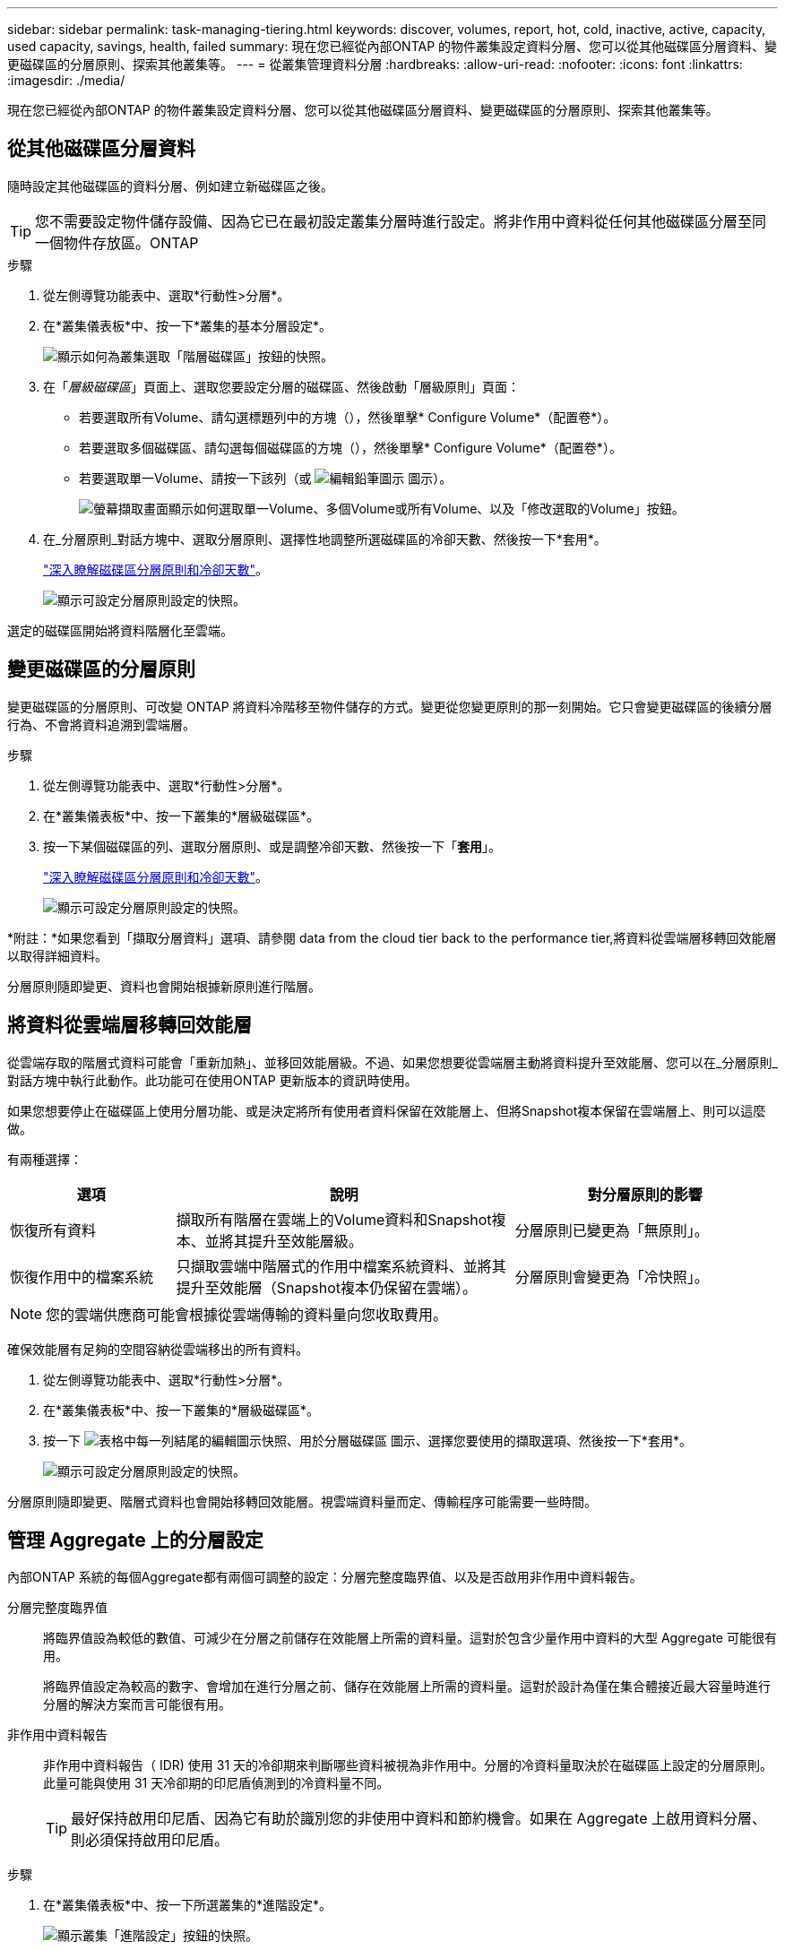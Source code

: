 ---
sidebar: sidebar 
permalink: task-managing-tiering.html 
keywords: discover, volumes, report, hot, cold, inactive, active, capacity, used capacity, savings, health, failed 
summary: 現在您已經從內部ONTAP 的物件叢集設定資料分層、您可以從其他磁碟區分層資料、變更磁碟區的分層原則、探索其他叢集等。 
---
= 從叢集管理資料分層
:hardbreaks:
:allow-uri-read: 
:nofooter: 
:icons: font
:linkattrs: 
:imagesdir: ./media/


[role="lead"]
現在您已經從內部ONTAP 的物件叢集設定資料分層、您可以從其他磁碟區分層資料、變更磁碟區的分層原則、探索其他叢集等。



== 從其他磁碟區分層資料

隨時設定其他磁碟區的資料分層、例如建立新磁碟區之後。


TIP: 您不需要設定物件儲存設備、因為它已在最初設定叢集分層時進行設定。將非作用中資料從任何其他磁碟區分層至同一個物件存放區。ONTAP

.步驟
. 從左側導覽功能表中、選取*行動性>分層*。
. 在*叢集儀表板*中、按一下*叢集的基本分層設定*。
+
image:screenshot_tiering_tier_volumes_button.png["顯示如何為叢集選取「階層磁碟區」按鈕的快照。"]

. 在「_層級磁碟區_」頁面上、選取您要設定分層的磁碟區、然後啟動「層級原則」頁面：
+
** 若要選取所有Volume、請勾選標題列中的方塊（image:button_backup_all_volumes.png[""]），然後單擊* Configure Volume*（配置卷*）。
** 若要選取多個磁碟區、請勾選每個磁碟區的方塊（image:button_backup_1_volume.png[""]），然後單擊* Configure Volume*（配置卷*）。
** 若要選取單一Volume、請按一下該列（或 image:screenshot_edit_icon.gif["編輯鉛筆圖示"] 圖示）。
+
image:screenshot_tiering_tier_volumes.png["螢幕擷取畫面顯示如何選取單一Volume、多個Volume或所有Volume、以及「修改選取的Volume」按鈕。"]



. 在_分層原則_對話方塊中、選取分層原則、選擇性地調整所選磁碟區的冷卻天數、然後按一下*套用*。
+
link:concept-cloud-tiering.html#volume-tiering-policies["深入瞭解磁碟區分層原則和冷卻天數"]。

+
image:screenshot_tiering_policy_settings.png["顯示可設定分層原則設定的快照。"]



選定的磁碟區開始將資料階層化至雲端。



== 變更磁碟區的分層原則

變更磁碟區的分層原則、可改變 ONTAP 將資料冷階移至物件儲存的方式。變更從您變更原則的那一刻開始。它只會變更磁碟區的後續分層行為、不會將資料追溯到雲端層。

.步驟
. 從左側導覽功能表中、選取*行動性>分層*。
. 在*叢集儀表板*中、按一下叢集的*層級磁碟區*。
. 按一下某個磁碟區的列、選取分層原則、或是調整冷卻天數、然後按一下「*套用*」。
+
link:concept-cloud-tiering.html#volume-tiering-policies["深入瞭解磁碟區分層原則和冷卻天數"]。

+
image:screenshot_tiering_policy_settings.png["顯示可設定分層原則設定的快照。"]



*附註：*如果您看到「擷取分層資料」選項、請參閱  data from the cloud tier back to the performance tier,將資料從雲端層移轉回效能層 以取得詳細資料。

分層原則隨即變更、資料也會開始根據新原則進行階層。



== 將資料從雲端層移轉回效能層

從雲端存取的階層式資料可能會「重新加熱」、並移回效能層級。不過、如果您想要從雲端層主動將資料提升至效能層、您可以在_分層原則_對話方塊中執行此動作。此功能可在使用ONTAP 更新版本的資訊時使用。

如果您想要停止在磁碟區上使用分層功能、或是決定將所有使用者資料保留在效能層上、但將Snapshot複本保留在雲端層上、則可以這麼做。

有兩種選擇：

[cols="22,45,35"]
|===
| 選項 | 說明 | 對分層原則的影響 


| 恢復所有資料 | 擷取所有階層在雲端上的Volume資料和Snapshot複本、並將其提升至效能層級。 | 分層原則已變更為「無原則」。 


| 恢復作用中的檔案系統 | 只擷取雲端中階層式的作用中檔案系統資料、並將其提升至效能層（Snapshot複本仍保留在雲端）。 | 分層原則會變更為「冷快照」。 
|===

NOTE: 您的雲端供應商可能會根據從雲端傳輸的資料量向您收取費用。

確保效能層有足夠的空間容納從雲端移出的所有資料。

. 從左側導覽功能表中、選取*行動性>分層*。
. 在*叢集儀表板*中、按一下叢集的*層級磁碟區*。
. 按一下 image:screenshot_edit_icon.gif["表格中每一列結尾的編輯圖示快照、用於分層磁碟區"] 圖示、選擇您要使用的擷取選項、然後按一下*套用*。
+
image:screenshot_tiering_policy_settings_with_retrieve.png["顯示可設定分層原則設定的快照。"]



分層原則隨即變更、階層式資料也會開始移轉回效能層。視雲端資料量而定、傳輸程序可能需要一些時間。



== 管理 Aggregate 上的分層設定

內部ONTAP 系統的每個Aggregate都有兩個可調整的設定：分層完整度臨界值、以及是否啟用非作用中資料報告。

分層完整度臨界值:: 將臨界值設為較低的數值、可減少在分層之前儲存在效能層上所需的資料量。這對於包含少量作用中資料的大型 Aggregate 可能很有用。
+
--
將臨界值設定為較高的數字、會增加在進行分層之前、儲存在效能層上所需的資料量。這對於設計為僅在集合體接近最大容量時進行分層的解決方案而言可能很有用。

--
非作用中資料報告:: 非作用中資料報告（ IDR) 使用 31 天的冷卻期來判斷哪些資料被視為非作用中。分層的冷資料量取決於在磁碟區上設定的分層原則。此量可能與使用 31 天冷卻期的印尼盾偵測到的冷資料量不同。
+
--

TIP: 最好保持啟用印尼盾、因為它有助於識別您的非使用中資料和節約機會。如果在 Aggregate 上啟用資料分層、則必須保持啟用印尼盾。

--


.步驟
. 在*叢集儀表板*中、按一下所選叢集的*進階設定*。
+
image:screenshot_tiering_advanced_setup_button.png["顯示叢集「進階設定」按鈕的快照。"]

. 在「進階設定」頁面中、按一下Aggregate的功能表圖示、然後選取*修改Aggregate *。
+
image:screenshot_tiering_modify_aggr.png["顯示Aggregate修改Aggregate選項的快照。"]

. 在顯示的對話方塊中、修改完整度臨界值、並選擇啟用或停用非使用中資料報告。
+
image:screenshot_tiering_modify_aggregate.png["螢幕快照顯示滑桿、可用來修改分層完整臨界值、以及啟用或停用非使用中資料報告的按鈕。"]

. 按一下「 * 套用 * 」。




== 檢閱叢集的分層資訊

您可能想要查看雲端層中有多少資料、以及磁碟上有多少資料。或者、您可能想要查看叢集磁碟上的熱和冷資料量。雲端分層可為每個叢集提供此資訊。

.步驟
. 從左側導覽功能表中、選取*行動性>分層*。
. 在*叢集儀表板*中、按一下叢集的功能表圖示、然後選取*叢集資訊*。
. 檢閱叢集的詳細資料。
+
範例如下：

+
image:screenshot_tiering_cluster_info.png["顯示叢集報告的快照、其中詳細說明已使用容量總計、叢集已使用容量、叢集資訊及物件儲存資訊。"]



您也可以 https://docs.netapp.com/us-en/active-iq/task-informed-decisions-based-on-cloud-recommendations.html#tiering["從Digital Advisor檢視叢集的分層資訊"^] 如果您熟悉此NetApp產品、只要從左側導覽窗格中選取*雲端建議*即可。

image:screenshot_tiering_aiq_fabricpool_info.png["顯示FabricPool 叢集的資訊的快照、使用FabricPool Digital Advisor提供的「資訊顧問」。"]



== 修復作業健全狀況

可能會發生故障。當他們執行此作業時、 Cloud Tiering 會在叢集儀表板上顯示「失敗」的作業健全狀況狀態。健全狀況反映ONTAP 出功能不全系統和藍圖的狀態。

.步驟
. 識別任何運作健全狀況為「故障」的叢集。
+
image:screenshot_tiering_health.gif["顯示叢集分層健全狀況失敗狀態的快照。"]

. 將游標暫留在上方 image:screenshot_info_icon.gif["顯示失敗原因的 i 圖示快照"] 圖示以查看故障原因。
. 修正問題：
+
.. 驗證 ONTAP 該叢集是否正常運作、以及是否有連至物件儲存供應商的傳入和傳出連線。
.. 驗證BlueXP是否有連至雲端分層服務、物件存放區及ONTAP 其發現的物件叢集的傳出連線。






== 從雲端分層探索其他叢集

您可以ONTAP 從分層叢集儀表板將未發現的內部叢集新增至BlueXP、以便為叢集啟用分層。

請注意、按鈕也會顯示在「分層_高級版概述_」頁面上、供您探索其他叢集。

.步驟
. 在雲端分層中、按一下*叢集儀表板*索引標籤。
. 若要查看任何未探索到的叢集、請按一下*顯示未探索到的叢集*。
+
image:screenshot_tiering_show_undiscovered_cluster.png["顯示分層儀表板上「顯示未探索到的叢集」按鈕的快照。"]

+
如果您的NSS認證資料儲存在BluedXP中、則您帳戶中的叢集會顯示在清單中。

+
如果您的NSS認證資料未儲存在BlueXP中、系統會先提示您新增認證資料、然後才能看到未探索到的叢集。

. 向下捲動頁面以找出叢集。
+
image:screenshot_tiering_discover_cluster.png["快照顯示如何探索要新增至BlueXP和分層儀表板的現有叢集。"]

. 按一下「*探索叢集*」以瞭解您要透過BlueXP管理的叢集、並實作資料分層。
. 在_選擇位置_頁面*內部部署ONTAP 的SURE*已預先選取、所以只要按一下*繼續*即可。
. 在「_ ONTAP 此叢集詳細資料_」頁面上、輸入管理員使用者帳戶的密碼、然後按一下「*新增*」。
+
請注意、叢集管理IP位址會根據您的NSS帳戶資訊填入。

. 在「_Details & Credentials_」頁面上、叢集名稱會新增為「工作環境名稱」、因此只要按一下「* Go *」即可。


BlueXP會使用叢集名稱做為工作環境名稱、探索叢集並將其新增至Canvas中的工作環境。

您可以在右側面板中啟用此叢集的分層服務或其他服務。
